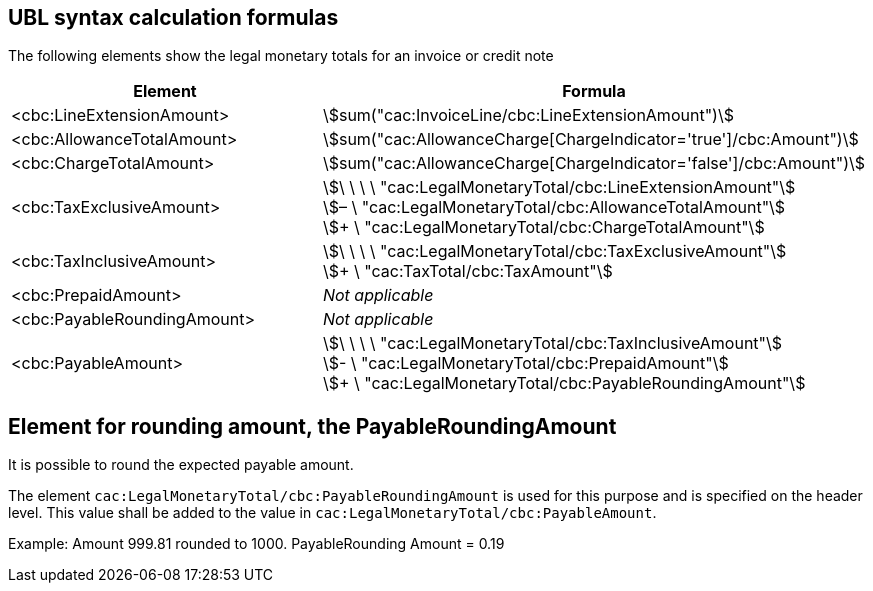 
[[totals]]
== UBL syntax calculation formulas

The following elements show the legal monetary totals for an invoice or credit note
[cols="3,5", options="header"]
|===
| Element
| Formula

| <cbc:LineExtensionAmount>
| stem:[sum("cac:InvoiceLine/cbc:LineExtensionAmount")]

| <cbc:AllowanceTotalAmount>
| stem:[sum("cac:AllowanceCharge[ChargeIndicator='true'$$]$$/cbc:Amount")]

| <cbc:ChargeTotalAmount>
| stem:[sum("cac:AllowanceCharge[ChargeIndicator='false'$$]$$/cbc:Amount")]

| <cbc:TaxExclusiveAmount>
| stem:[\ \ \ \ "cac:LegalMonetaryTotal/cbc:LineExtensionAmount"] +
stem:[– \ "cac:LegalMonetaryTotal/cbc:AllowanceTotalAmount"] +
stem:[+ \ "cac:LegalMonetaryTotal/cbc:ChargeTotalAmount"]

| <cbc:TaxInclusiveAmount>
| stem:[\ \ \ \ "cac:LegalMonetaryTotal/cbc:TaxExclusiveAmount"] +
stem:[+ \ "cac:TaxTotal/cbc:TaxAmount"]

| <cbc:PrepaidAmount>
| _Not applicable_

| <cbc:PayableRoundingAmount>
| _Not applicable_

| <cbc:PayableAmount>
| stem:[\ \ \ \ "cac:LegalMonetaryTotal/cbc:TaxInclusiveAmount"] +
stem:[- \ "cac:LegalMonetaryTotal/cbc:PrepaidAmount"] +
stem:[+ \ "cac:LegalMonetaryTotal/cbc:PayableRoundingAmount"]
|===



== Element for rounding amount, the PayableRoundingAmount

It is possible to round the expected payable amount.

The element `cac:LegalMonetaryTotal/cbc:PayableRoundingAmount` is used for this purpose and is specified on the header level. This value shall be added to the value in `cac:LegalMonetaryTotal/cbc:PayableAmount`.

Example:  Amount  999.81 rounded to  1000.  PayableRounding Amount = 0.19
